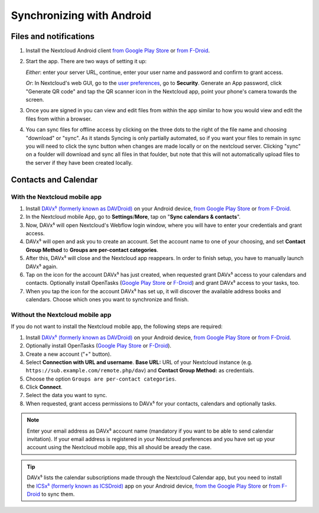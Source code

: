 ==========================
Synchronizing with Android
==========================

Files and notifications
-----------------------

1. Install the Nextcloud Android client `from Google Play Store <https://play.google.com/store/apps/details?id=com.nextcloud.client>`__ or 
   `from F-Droid <https://f-droid.org/packages/com.nextcloud.client/>`__. 
2. Start the app. There are two ways of setting it up:

   *Either*: enter
   your server URL, continue, enter your user name and password and
   confirm to grant access.

   *Or*: In Nextcloud's web GUI, go to the
   `user preferences <../userpreferences.html>`_, go to
   **Security**. Generate an App password, click "Generate QR code" and
   tap the QR scanner icon in the Nextcloud app, point your phone's
   camera towards the screen.
3. Once you are signed in you can view and edit files from within the app similar to how you would view and edit the files from within a browser. 
4. You can sync files for offline access by clicking on the three dots to the right of the file name and choosing "download" or "sync".   
   As it stands Syncing is only partially automated, so if you want your files to remain in sync you will need to click the sync button when
   changes are made locally or on the nextcloud server. Clicking "sync" on a foulder will download and sync all files in that foulder, but 
   note that this will not automatically upload files to the server if they have been created locally. 

Contacts and Calendar
---------------------

With the Nextcloud mobile app
^^^^^^^^^^^^^^^^^^^^^^^^^^^^^

1. Install `DAVx⁵ (formerly known as DAVDroid) <https://www.davx5.com/download/>`_ on your Android device, 
   `from Google Play Store <https://play.google.com/store/apps/details?id=at.bitfire.davdroid>`__ or 
   `from F-Droid <https://f-droid.org/packages/at.bitfire.davdroid/>`__.
2. In the Nextcloud mobile App, go
   to **Settings**/**More**, tap on "**Sync calendars & contacts**".
3. Now, DAVx⁵ will open Nextcloud's Webflow login window, where you
   will have to enter your credentials and grant access.
4. DAVx⁵ will open and ask you to create an account. Set the account
   name to one of your choosing, and set **Contact Group Method** to
   **Groups are per-contact categories**.
5. After this, DAVx⁵ will close and the Nextcloud app reappears. In
   order to finish setup, you have to manually launch DAVx⁵ again.
6. Tap on the icon for the account DAVx⁵ has just created, when requested grant DAVx⁵ access
   to your calendars and contacts. Optionally install OpenTasks 
   (`Google Play Store <https://play.google.com/store/apps/details?id=org.dmfs.tasks>`__ or
   `F-Droid <https://f-droid.org/packages/org.dmfs.tasks/>`__)
   and grant DAVx⁵ access to your tasks, too.
7. When you tap the icon for the account DAVx⁵ has set up, it will
   discover the available address books and calendars. Choose which
   ones you want to synchronize and finish.


Without the Nextcloud mobile app
^^^^^^^^^^^^^^^^^^^^^^^^^^^^^^^^
If you do not want to install the Nextcloud mobile app, the following
steps are required:

1. Install `DAVx⁵ (formerly known as DAVDroid) <https://www.davx5.com/download/>`_ on your Android device, 
   `from Google Play Store <https://play.google.com/store/apps/details?id=at.bitfire.davdroid>`__ or 
   `from F-Droid <https://f-droid.org/packages/at.bitfire.davdroid/>`__.
2. Optionally install OpenTasks (`Google Play Store <https://play.google.com/store/apps/details?id=org.dmfs.tasks>`__ or
   `F-Droid <https://f-droid.org/packages/org.dmfs.tasks/>`__).
3. Create a new account ("+" button).
4. Select **Connection with URL and username**.
   **Base URL:** URL of your Nextcloud instance (e.g. ``https://sub.example.com/remote.php/dav``) and 
   **Contact Group Method:** as credentials.
5. Choose the option ``Groups are per-contact categories``.
6. Click **Connect**.
7. Select the data you want to sync.
8. When requested, grant access permissions to DAVx⁵ for your
   contacts, calendars and optionally tasks.

.. note:: Enter your email address as DAVx⁵ account name (mandatory if you want
   to be able to send calendar invitation). If your email address is
   registered in your Nextcloud preferences and you have set up your
   account using the Nextcloud mobile app, this all should be aready the case.


.. tip:: DAVx⁵ lists the calendar subscriptions made through the Nextcloud Calendar app, but you need to install the `ICSx⁵ (formerly known as ICSDroid) <https://icsx5.bitfire.at/>`__ app on your Android device, `from the Google Play Store <https://play.google.com/store/apps/details?id=at.bitfire.icsdroid>`__ or `from F-Droid <https://f-droid.org/packages/at.bitfire.icsdroid/>`__ to sync them.
